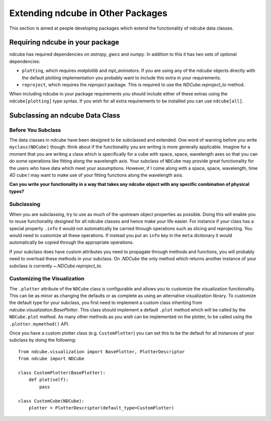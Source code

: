 Extending ndcube in Other Packages
==================================

This section is aimed at people developing packages which extend the functionality of ndcube data classes.

Requiring ndcube in your package
--------------------------------

ndcube has required dependencies on `astropy`, `gwcs` and `numpy`.
In addition to this it has two sets of optional dependencies:

* ``plotting``, which requires `matplotlib` and `mpl_animators`. If you are using any of the `ndcube` objects directly with the default plotting implementation you probably want to include this extra in your requirements.
* ``reproject``, which requires the `reproject` package. This is required to use the `NDCube.reproject_to` method.

When including ndcube in your package requirements you should include either of these extras using the ``ndcube[plotting]`` type syntax.
If you wish for all extra requirements to be installed you can use ``ndcube[all]``.


Subclassing an ndcube Data Class
--------------------------------


Before You Subclass
###################

The data classes in ndcube have been designed to be subclassed and extended.
One word of warning before you write ``myclass(NDCube)`` though: think about if the functionality you are writing is more generally applicable.
Imagine for a moment that you are writing a class which is specifically for a cube with space, space, wavelength axes so that you can do some operations like fitting along the wavelength axis.
Your subclass of ``NDCube`` may provide great functionality for the users who have data which meet your assumptions.
However, if I come along with a space, space, wavelength, time 4D cube I may want to make use of your fitting functions along the wavelength axis.

**Can you write your functionality in a way that takes any ndcube object with any specific combination of physical types?**


Subclassing
###########

When you are subclassing, try to use as much of the upstream object properties as possible.
Doing this will enable you to reuse functionality designed for all ndcube classes and hence make your life easier.
For instance if your class has a special property ``.info`` it would not automatically be carried through operations such as slicing and reprojecting.
You would need to customize all these operations.
If instead you put an ``info`` key in the ``meta`` dictionary it would automatically be copied through the appropriate operations.

If your subclass does have custom attributes you need to propagate through methods and functions, you will probably need to overload these methods in your subclass.
On `.NDCube` the only method which returns another instance of your subclass is currently `~.NDCube.reproject_to`.


Customizing the Visualization
#############################

The ``.plotter`` attribute of the ``NDCube`` class is configurable and allows you to customize the visualization functionality.
This can be as minor as changing the defaults or as complete as using an alternative visualization library.
To customize the default type for your subclass, you first need to implement a custom class inheriting from `ndcube.visualization.BasePlotter`.
This class should implement a default ``.plot`` method which will be called by the ``NDCube.plot`` method.
As many other methods as you wish can be implemented on the plotter, to be called using the ``.plotter.mymethod()`` API.

Once you have a custom plotter class (e.g. ``CustomPlotter``) you can set this to be the default for all instances of your subclass by doing the following::

  from ndcube.visualization import BasePlotter, PlotterDescriptor
  from ndcube import NDCube

  class CustomPlotter(BasePlotter):
      def plot(self):
          pass

  class CustomCube(NDCube):
      plotter = PlotterDescriptor(default_type=CustomPlotter)

